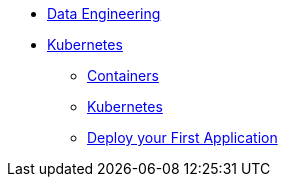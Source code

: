 * xref:introduction.adoc[Data Engineering]
* xref:intro-to-containers.adoc[Kubernetes]
** xref:containers.adoc[Containers]
** xref:kubernetes.adoc[Kubernetes]
** xref:deployment.adoc[Deploy your First Application]